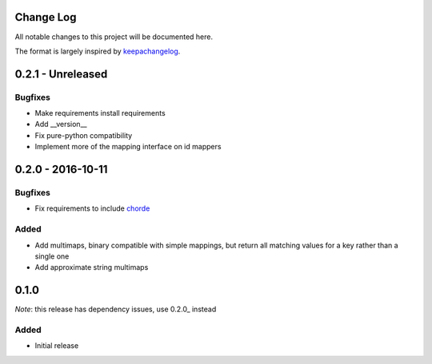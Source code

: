 Change Log
==========

All notable changes to this project will be documented here.

The format is largely inspired by keepachangelog_.

.. _0.1.1:

0.2.1 - Unreleased
==================

Bugfixes
--------

- Make requirements install requirements
- Add __version__
- Fix pure-python compatibility
- Implement more of the mapping interface on id mappers

0.2.0 - 2016-10-11
==================

Bugfixes
--------

- Fix requirements to include chorde_

Added
-----

- Add multimaps, binary compatible with simple mappings, 
  but return all matching values for a key rather than a single one
- Add approximate string multimaps

0.1.0
=====

*Note*: this release has dependency issues, use 0.2.0_ instead

Added
-----

- Initial release

.. _chorde: https://bitbucket.org/claudiofreire/chorde
.. _keepachangelog: http://keepachangelog.com/

